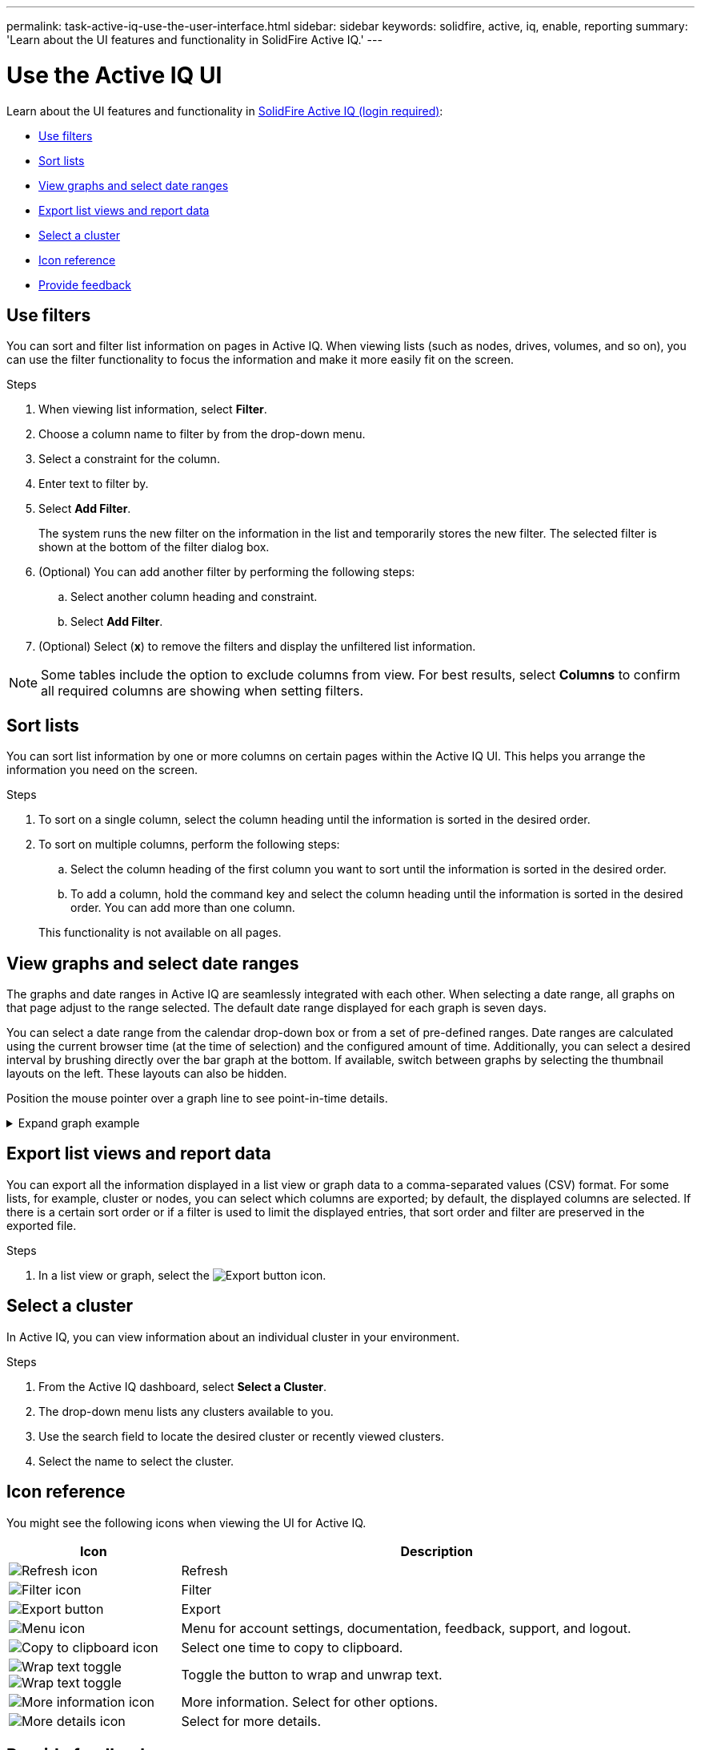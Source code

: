 ---
permalink: task-active-iq-use-the-user-interface.html
sidebar: sidebar
keywords: solidfire, active, iq, enable, reporting
summary: 'Learn about the UI features and functionality in SolidFire Active IQ.'
---

= Use the Active IQ UI
:icons: font
:imagesdir: ./media/

[.lead]
Learn about the UI features and functionality in link:https://activeiq.solidfire.com/[SolidFire Active IQ (login required)^]:

* <<Use filters>>
* <<Sort lists>>
* <<View graphs and select date ranges>>
* <<Export list views and report data>>
* <<Select a cluster>>
* <<Icon reference>>
* <<Provide feedback>>

== Use filters

You can sort and filter list information on pages in Active IQ. When viewing lists (such as nodes, drives, volumes, and so on), you can use the filter functionality to focus the information and make it more easily fit on the screen.

.Steps

. When viewing list information, select *Filter*.
. Choose a column name to filter by from the drop-down menu.
. Select a constraint for the column.
. Enter text to filter by.
. Select *Add Filter*.
+
The system runs the new filter on the information in the list and temporarily stores the new filter. The selected filter is shown at the bottom of the filter dialog box.

. (Optional) You can add another filter by performing the following steps:
.. Select another column heading and constraint.
.. Select *Add Filter*.
. (Optional) Select (*x*) to remove the filters and display the unfiltered list information.

NOTE: Some tables include the option to exclude columns from view. For best results, select *Columns* to confirm all required columns are showing when setting filters.

== Sort lists

You can sort list information by one or more columns on certain pages within the Active IQ UI. This helps you arrange the information you need on the screen.

.Steps

. To sort on a single column, select the column heading until the information is sorted in the desired order.
. To sort on multiple columns, perform the following steps:
.. Select the column heading of the first column you want to sort until the information is sorted in the desired order.
.. To add a column, hold the command key and select the column heading until the information is sorted in the desired order. You can add more than one column.

+
This functionality is not available on all pages.

== View graphs and select date ranges

The graphs and date ranges in Active IQ are seamlessly integrated with each other. When selecting a date range, all graphs on that page adjust to the range selected. The default date range displayed for each graph is seven days.

You can select a date range from the calendar drop-down box or from a set of pre-defined ranges. Date ranges are calculated using the current browser time (at the time of selection) and the configured amount of time. Additionally, you can select a desired interval by brushing directly over the bar graph at the bottom. If available, switch between graphs by selecting the thumbnail layouts on the left. These layouts can also be hidden.

Position the mouse pointer over a graph line to see point-in-time details.

.Expand graph example
[%collapsible]
====
image:graphs_and_date_ranges.PNG[Graphs and date ranges]
====

== Export list views and report data
You can export all the information displayed in a list view or graph data to a comma-separated values (CSV) format. For some lists, for example, cluster or nodes, you can select which columns are exported; by default, the displayed columns are selected. If there is a certain sort order or if a filter is used to limit the displayed entries, that sort order and filter are preserved in the exported file.

.Steps
. In a list view or graph, select the image:export_button.PNG[Export button] icon.

== Select a cluster

In Active IQ, you can view information about an individual cluster in your environment.

.Steps
. From the Active IQ dashboard, select *Select a Cluster*.
. The drop-down menu lists any clusters available to you.
. Use the search field to locate the desired cluster or recently viewed clusters.
. Select the name to select the cluster.

== Icon reference

You might see the following icons when viewing the UI for Active IQ.

[cols=2*,options="header",cols="25,75"]
|===
|Icon	|Description

a|
image:refresh.PNG[Refresh icon]
|Refresh
a|
image:filter.PNG[Filter icon]
|Filter
a|
image:export_button.PNG[Export button]
|Export
a|
image:menu.PNG[Menu icon]
|Menu for account settings, documentation, feedback, support, and logout.

a|
image:copy.PNG[Copy to clipboard icon]
|Select one time to copy to clipboard.
a|
image:wrap_toggle.PNG[Wrap text toggle]
image:unwrap_toggle.PNG[Wrap text toggle]

|Toggle the button to wrap and unwrap text.
a|
image:more_information.PNG[More information icon]
|More information. Select for other options.
a|
image:more_details.PNG[More details icon]
|Select for more details.
|===

[[provide-feedback]]
== Provide feedback

You can help improve the Active IQ UI and address any UI issues by using the email feedback option that is accessible throughout the UI.

.Steps
. From any page in the UI, select the image:menu.PNG[Menu icon] icon, and select *Feedback*.
. Enter the relevant information in the message body of the email.
. Attach any helpful screenshots.
. Select *Send*.

== Find more information
https://www.netapp.com/support-and-training/documentation/[NetApp Product Documentation^]
